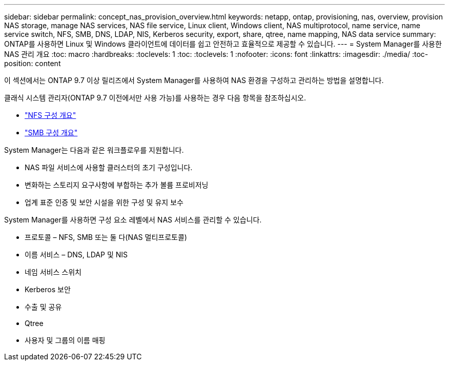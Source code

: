 ---
sidebar: sidebar 
permalink: concept_nas_provision_overview.html 
keywords: netapp, ontap, provisioning, nas, overview, provision NAS storage, manage NAS services, NAS file service, Linux client, Windows client, NAS multiprotocol, name service, name service switch, NFS, SMB, DNS, LDAP, NIS, Kerberos security, export, share, qtree, name mapping, NAS data service 
summary: ONTAP를 사용하면 Linux 및 Windows 클라이언트에 데이터를 쉽고 안전하고 효율적으로 제공할 수 있습니다. 
---
= System Manager를 사용한 NAS 관리 개요
:toc: macro
:hardbreaks:
:toclevels: 1
:toc: 
:toclevels: 1
:nofooter: 
:icons: font
:linkattrs: 
:imagesdir: ./media/
:toc-position: content


[role="lead"]
이 섹션에서는 ONTAP 9.7 이상 릴리즈에서 System Manager를 사용하여 NAS 환경을 구성하고 관리하는 방법을 설명합니다.

클래식 시스템 관리자(ONTAP 9.7 이전에서만 사용 가능)를 사용하는 경우 다음 항목을 참조하십시오.

* https://docs.netapp.com/us-en/ontap-sm-classic/nfs-config/index.html["NFS 구성 개요"^]
* https://docs.netapp.com/us-en/ontap-sm-classic/smb-config/index.html["SMB 구성 개요"^]


System Manager는 다음과 같은 워크플로우를 지원합니다.

* NAS 파일 서비스에 사용할 클러스터의 초기 구성입니다.
* 변화하는 스토리지 요구사항에 부합하는 추가 볼륨 프로비저닝
* 업계 표준 인증 및 보안 시설을 위한 구성 및 유지 보수


System Manager를 사용하면 구성 요소 레벨에서 NAS 서비스를 관리할 수 있습니다.

* 프로토콜 – NFS, SMB 또는 둘 다(NAS 멀티프로토콜)
* 이름 서비스 – DNS, LDAP 및 NIS
* 네임 서비스 스위치
* Kerberos 보안
* 수출 및 공유
* Qtree
* 사용자 및 그룹의 이름 매핑

